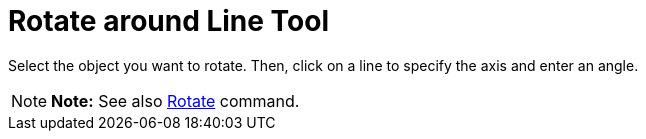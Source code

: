 = Rotate around Line Tool

Select the object you want to rotate. Then, click on a line to specify the axis and enter an angle.

[NOTE]

====

*Note:* See also xref:/commands/Rotate_Command.adoc[Rotate] command.

====
